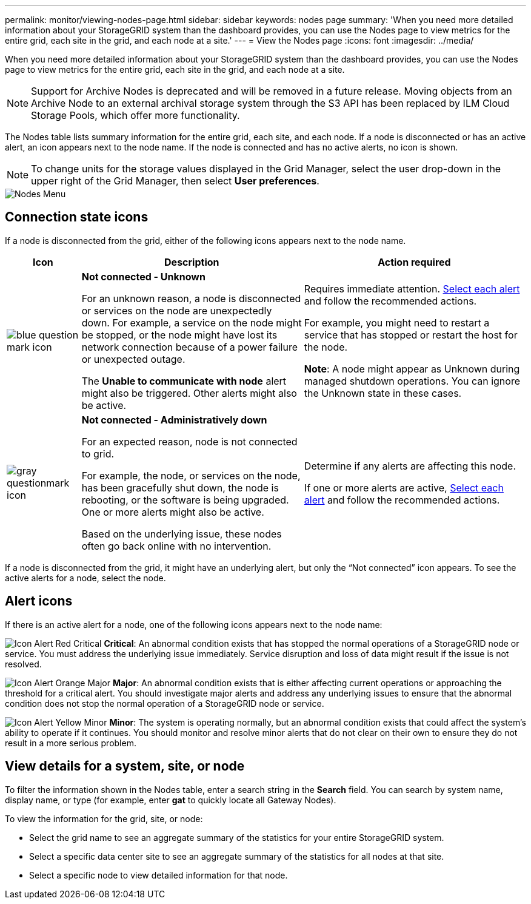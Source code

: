 ---
permalink: monitor/viewing-nodes-page.html
sidebar: sidebar
keywords: nodes page
summary: 'When you need more detailed information about your StorageGRID system than the dashboard provides, you can use the Nodes page to view metrics for the entire grid, each site in the grid, and each node at a site.'
---
= View the Nodes page
:icons: font
:imagesdir: ../media/

[.lead]
When you need more detailed information about your StorageGRID system than the dashboard provides, you can use the Nodes page to view metrics for the entire grid, each site in the grid, and each node at a site.

NOTE: Support for Archive Nodes is deprecated and will be removed in a future release. Moving objects from an Archive Node to an external archival storage system through the S3 API has been replaced by ILM Cloud Storage Pools, which offer more functionality.

The Nodes table lists summary information for the entire grid, each site, and each node. If a node is disconnected or has an active alert, an icon appears next to the node name. If the node is connected and has no active alerts, no icon is shown.

NOTE: To change units for the storage values displayed in the Grid Manager, select the user drop-down in the upper right of the Grid Manager, then select *User preferences*.

image::../media/nodes_table.png[Nodes Menu]

== Connection state icons

If a node is disconnected from the grid, either of the following icons appears next to the node name.

[cols="1a,3a,3a" options="header"]
|===
| Icon| Description| Action required

|image:../media/icon_alarm_blue_unknown.png[blue question mark icon]
|*Not connected - Unknown*

For an unknown reason, a node is disconnected or services on the node are unexpectedly down. For example, a service on the node might be stopped, or the node might have lost its network connection because of a power failure or unexpected outage.

The *Unable to communicate with node* alert might also be triggered. Other alerts might also be active.

|Requires immediate attention. xref:monitoring-system-health.adoc#view-current-and-resolved-alerts[Select each alert] and follow the recommended actions.

For example, you might need to restart a service that has stopped or restart the host for the node.

*Note*: A node might appear as Unknown during managed shutdown operations. You can ignore the Unknown state in these cases.

|image:../media/icon_alarm_gray_administratively_down.png[gray questionmark icon]
|*Not connected - Administratively down*

For an expected reason, node is not connected to grid.

For example, the node, or services on the node, has been gracefully shut down, the node is rebooting, or the software is being upgraded. One or more alerts might also be active.

Based on the underlying issue, these nodes often go back online with no intervention.
|
Determine if any alerts are affecting this node.

If one or more alerts are active, xref:monitoring-system-health.adoc#view-current-and-resolved-alerts[Select each alert] and follow the recommended actions.
|===

If a node is disconnected from the grid, it might have an underlying alert, but only the "`Not connected`" icon appears. To see the active alerts for a node, select the node.

== Alert icons

If there is an active alert for a node, one of the following icons appears next to the node name:

image:../media/icon_alert_red_critical.png[Icon Alert Red Critical] *Critical*: An abnormal condition exists that has stopped the normal operations of a StorageGRID node or service. You must address the underlying issue immediately. Service disruption and loss of data might result if the issue is not resolved.

image:../media/icon_alert_orange_major.png[Icon Alert Orange Major] *Major*: An abnormal condition exists that is either affecting current operations or approaching the threshold for a critical alert. You should investigate major alerts and address any underlying issues to ensure that the abnormal condition does not stop the normal operation of a StorageGRID node or service.

image:../media/icon_alert_yellow_minor.png[Icon Alert Yellow Minor] *Minor*: The system is operating normally, but an abnormal condition exists that could affect the system's ability to operate if it continues. You should monitor and resolve minor alerts that do not clear on their own to ensure they do not result in a more serious problem.


== View details for a system, site, or node

To filter the information shown in the Nodes table, enter a search string in the *Search* field. You can search by system name, display name, or type (for example, enter *gat* to quickly locate all Gateway Nodes). 

To view the information for the grid, site, or node:

* Select the grid name to see an aggregate summary of the statistics for your entire StorageGRID system.
* Select a specific data center site to see an aggregate summary of the statistics for all nodes at that site.
* Select a specific node to view detailed information for that node.